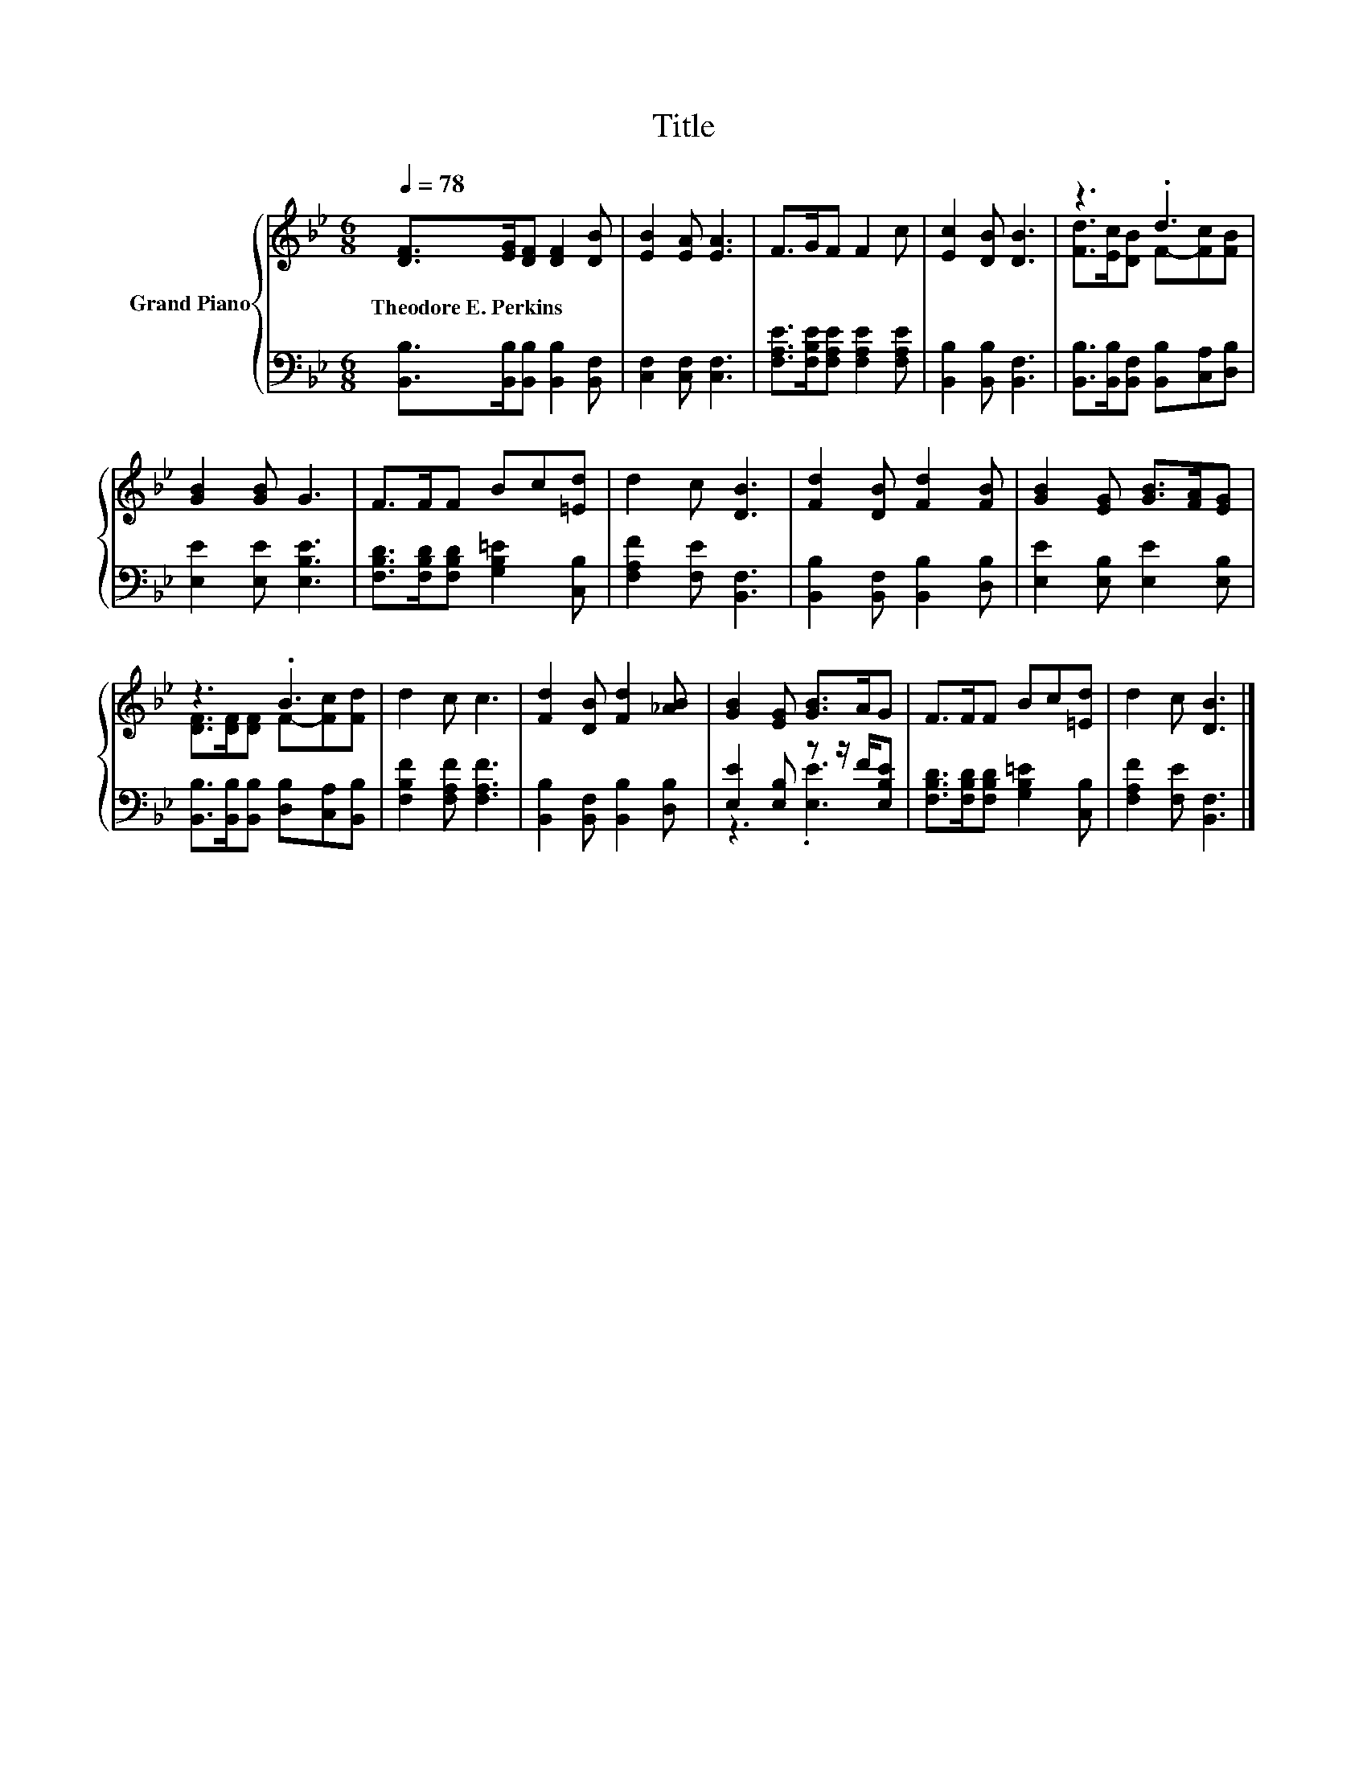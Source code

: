 X:1
T:Title
%%score { ( 1 3 ) | ( 2 4 ) }
L:1/8
Q:1/4=78
M:6/8
K:Bb
V:1 treble nm="Grand Piano"
V:3 treble 
V:2 bass 
V:4 bass 
V:1
 [DF]>[EG][DF] [DF]2 [DB] | [EB]2 [EA] [EA]3 | F>GF F2 c | [Ec]2 [DB] [DB]3 | z3 .d3 | %5
w: Theodore~E.~Perkins * * * *|||||
 [GB]2 [GB] G3 | F>FF Bc[=Ed] | d2 c [DB]3 | [Fd]2 [DB] [Fd]2 [FB] | [GB]2 [EG] [GB]>[FA][EG] | %10
w: |||||
 z3 .B3 | d2 c c3 | [Fd]2 [DB] [Fd]2 [_AB] | [GB]2 [EG] [GB]>AG | F>FF Bc[=Ed] | d2 c [DB]3 |] %16
w: ||||||
V:2
 [B,,B,]>[B,,B,][B,,B,] [B,,B,]2 [B,,F,] | [C,F,]2 [C,F,] [C,F,]3 | %2
 [F,A,E]>[F,B,E][F,A,E] [F,A,E]2 [F,A,E] | [B,,B,]2 [B,,B,] [B,,F,]3 | %4
 [B,,B,]>[B,,B,][B,,F,] [B,,B,][C,A,][D,B,] | [E,E]2 [E,E] [E,B,E]3 | %6
 [F,B,D]>[F,B,D][F,B,D] [G,B,=E]2 [C,B,] | [F,A,F]2 [F,E] [B,,F,]3 | %8
 [B,,B,]2 [B,,F,] [B,,B,]2 [D,B,] | [E,E]2 [E,B,] [E,E]2 [E,B,] | %10
 [B,,B,]>[B,,B,][B,,B,] [D,B,][C,A,][B,,B,] | [F,B,F]2 [F,A,F] [F,A,F]3 | %12
 [B,,B,]2 [B,,F,] [B,,B,]2 [D,B,] | [E,E]2 [E,B,] z z/ F/[E,B,E] | %14
 [F,B,D]>[F,B,D][F,B,D] [G,B,=E]2 [C,B,] | [F,A,F]2 [F,E] [B,,F,]3 |] %16
V:3
 x6 | x6 | x6 | x6 | [Fd]>[Ec][DB] F-[Fc][FB] | x6 | x6 | x6 | x6 | x6 | [DF]>[DF][DF] F-[Fc][Fd] | %11
 x6 | x6 | x6 | x6 | x6 |] %16
V:4
 x6 | x6 | x6 | x6 | x6 | x6 | x6 | x6 | x6 | x6 | x6 | x6 | x6 | z3 .[E,E]3 | x6 | x6 |] %16

